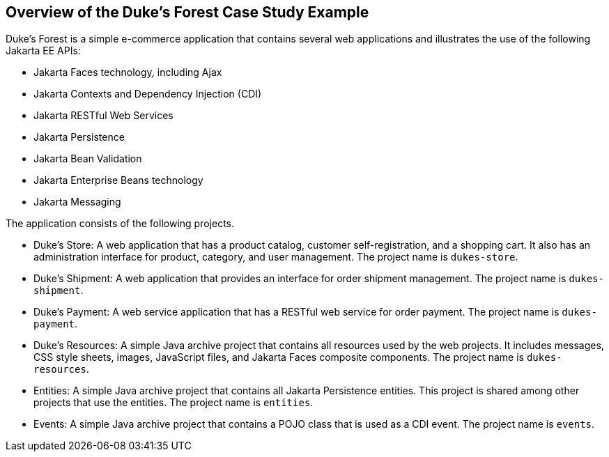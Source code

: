 == Overview of the Duke's Forest Case Study Example

Duke's Forest is a simple e-commerce application that contains several
web applications and illustrates the use of the following Jakarta EE
APIs:

* Jakarta Faces technology, including Ajax
* Jakarta Contexts and Dependency Injection (CDI)
* Jakarta RESTful Web Services
* Jakarta Persistence
* Jakarta Bean Validation
* Jakarta Enterprise Beans technology
* Jakarta Messaging

The application consists of the following projects.

* Duke's Store: A web application that has a product catalog, customer
self-registration, and a shopping cart. It also has an administration
interface for product, category, and user management. The project name
is `dukes-store`.

* Duke's Shipment: A web application that provides an interface for
order shipment management. The project name is `dukes-shipment`.

* Duke's Payment: A web service application that has a RESTful web
service for order payment. The project name is `dukes-payment`.

* Duke's Resources: A simple Java archive project that contains all
resources used by the web projects. It includes messages, CSS style
sheets, images, JavaScript files, and Jakarta Faces composite
components. The project name is `dukes-resources`.

* Entities: A simple Java archive project that contains all Jakarta
Persistence entities. This project is shared among other projects that
use the entities. The project name is `entities`.

* Events: A simple Java archive project that contains a POJO class that
is used as a CDI event. The project name is `events`.
